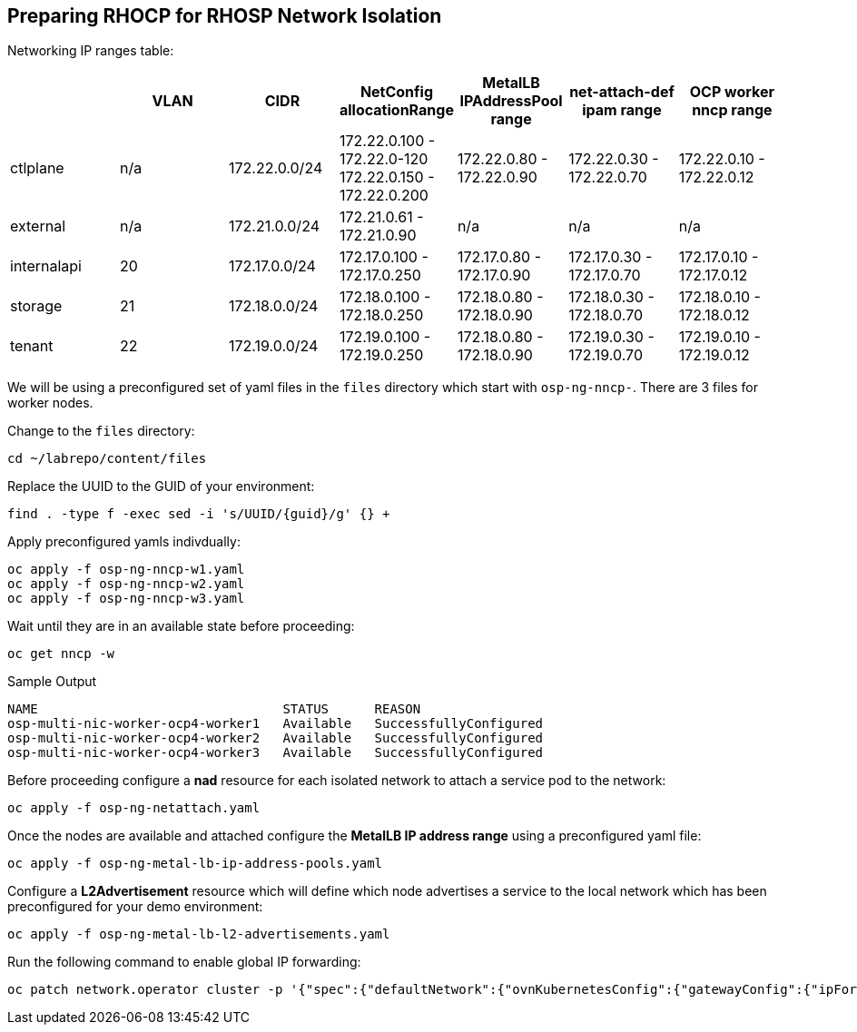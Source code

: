 == Preparing RHOCP for RHOSP Network Isolation

Networking IP ranges table:

[cols="7*", options="header"]
|======================================================================================================================================================================================
|             | VLAN | CIDR             | NetConfig allocationRange                               | MetalLB IPAddressPool range | net-attach-def ipam range | OCP worker nncp range    
|  ctlplane   |  n/a | 172.22.0.0/24    | 172.22.0.100 - 172.22.0-120 172.22.0.150 - 172.22.0.200 | 172.22.0.80 - 172.22.0.90   | 172.22.0.30 - 172.22.0.70 | 172.22.0.10 - 172.22.0.12
| external    | n/a  | 172.21.0.0/24    | 172.21.0.61 - 172.21.0.90                               | n/a                         | n/a                       | n/a                      
| internalapi | 20   | 172.17.0.0/24    | 172.17.0.100 - 172.17.0.250                             | 172.17.0.80 - 172.17.0.90   | 172.17.0.30 - 172.17.0.70 | 172.17.0.10 - 172.17.0.12
| storage     | 21   | 172.18.0.0/24    | 172.18.0.100 - 172.18.0.250                             | 172.18.0.80 - 172.18.0.90   | 172.18.0.30 - 172.18.0.70 | 172.18.0.10 - 172.18.0.12
| tenant      | 22   | 172.19.0.0/24    | 172.19.0.100 - 172.19.0.250                             | 172.18.0.80 - 172.18.0.90   | 172.19.0.30 - 172.19.0.70 | 172.19.0.10 - 172.19.0.12
|======================================================================================================================================================================================


We will be using a preconfigured set of yaml files in the `files` directory which start with `osp-ng-nncp-`.
There are 3 files for worker nodes.

Change to the `files` directory:

[source,bash,role=execute]
----
cd ~/labrepo/content/files
----

Replace the UUID to the GUID of your environment:

[source,bash,role=execute,subs=attributes]
----
find . -type f -exec sed -i 's/UUID/{guid}/g' {} +
----

Apply preconfigured yamls indivdually:

[source,bash,role=execute]
----
oc apply -f osp-ng-nncp-w1.yaml
oc apply -f osp-ng-nncp-w2.yaml
oc apply -f osp-ng-nncp-w3.yaml
----

Wait until they are in an available state before proceeding:

[source,bash,role=execute]
----
oc get nncp -w
----

.Sample Output
[source,bash]
----
NAME                                STATUS      REASON
osp-multi-nic-worker-ocp4-worker1   Available   SuccessfullyConfigured
osp-multi-nic-worker-ocp4-worker2   Available   SuccessfullyConfigured
osp-multi-nic-worker-ocp4-worker3   Available   SuccessfullyConfigured
----

Before proceeding configure a *nad* resource for each isolated network to attach a service pod to the network:

[source,bash,role=execute]
----
oc apply -f osp-ng-netattach.yaml
----

Once the nodes are available and attached configure the *MetalLB IP address range* using a preconfigured yaml file:

[source,bash,role=execute]
----
oc apply -f osp-ng-metal-lb-ip-address-pools.yaml
----

Configure a *L2Advertisement* resource which will define which node advertises a service to the local network which has been preconfigured for your demo environment:

[source,bash,role=execute]
----
oc apply -f osp-ng-metal-lb-l2-advertisements.yaml
----

Run the following command to enable global IP forwarding:

[source,bash,role=execute]
----
oc patch network.operator cluster -p '{"spec":{"defaultNetwork":{"ovnKubernetesConfig":{"gatewayConfig":{"ipForwarding": "Global"}}}}}' --type=merge
----